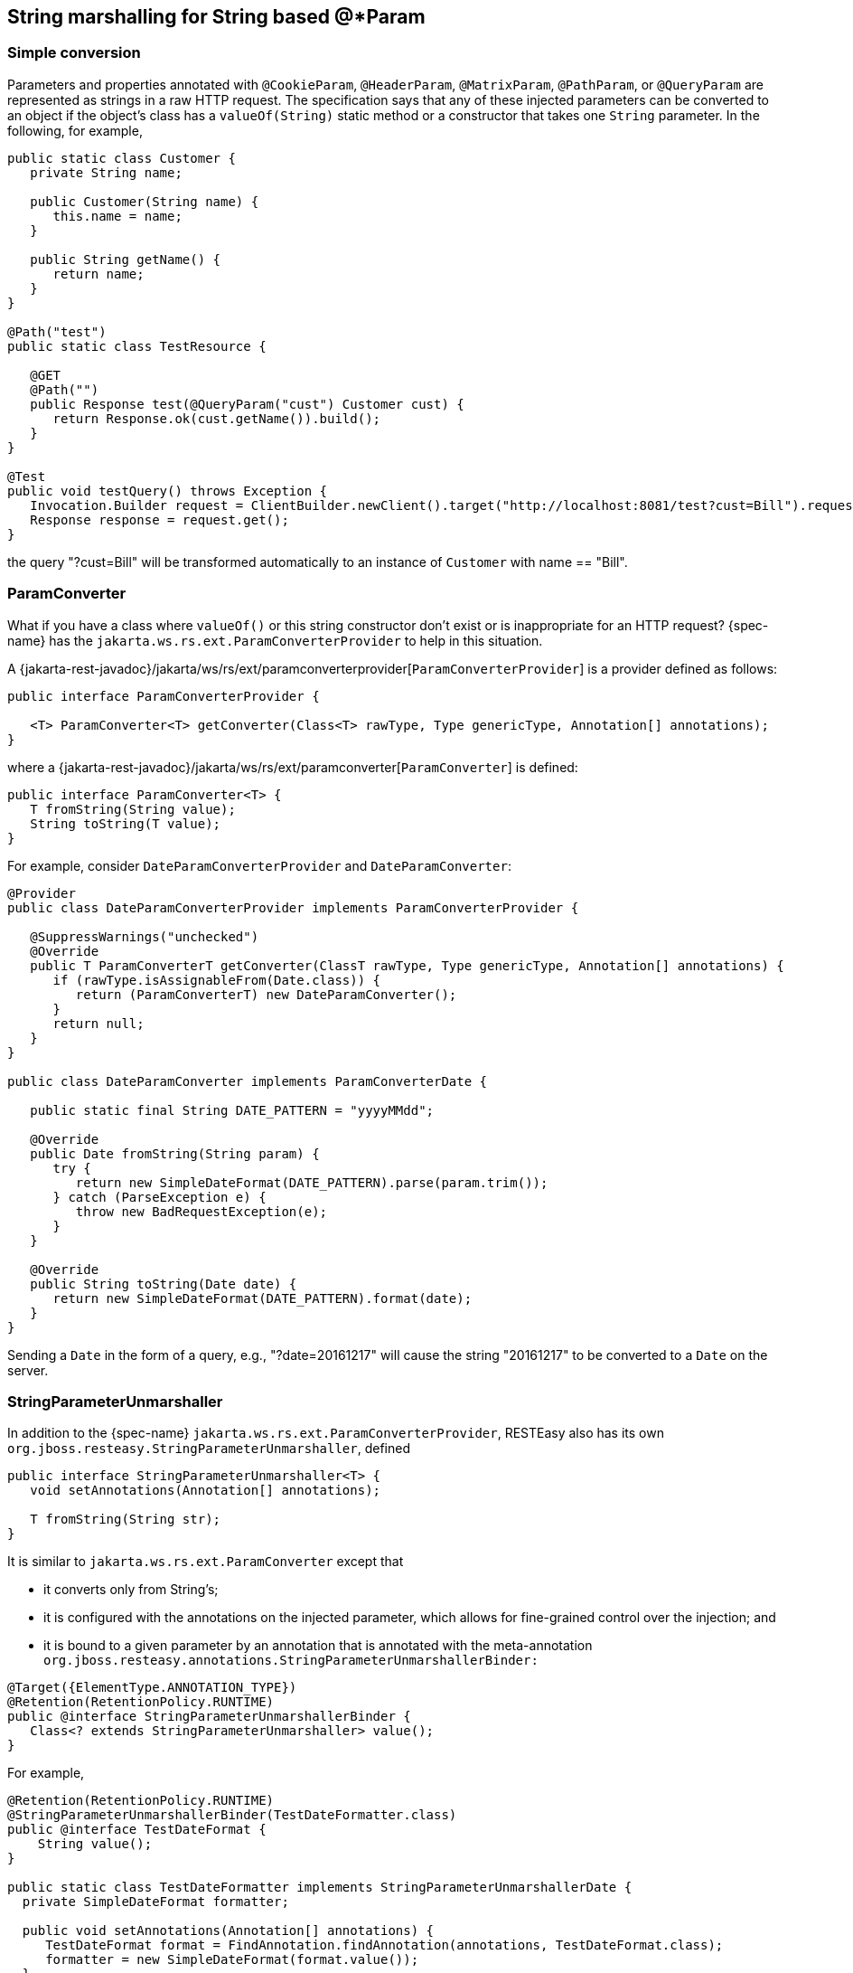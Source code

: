 [[_stringconverter]]
== String marshalling for String based @*Param

=== Simple conversion

Parameters and properties annotated with `@CookieParam`, `@HeaderParam`, `@MatrixParam`, `@PathParam`, or `@QueryParam`
are represented as strings in a raw HTTP request. The specification says that any of these injected parameters can be
converted to an object if the object's class has a `valueOf(String)` static method or a constructor that takes one
`String` parameter. In the following, for example,

[source,java]
----
public static class Customer {
   private String name;

   public Customer(String name) {
      this.name = name;
   }
   
   public String getName() {
      return name;
   }
}

@Path("test")
public static class TestResource {

   @GET
   @Path("")
   public Response test(@QueryParam("cust") Customer cust) {
      return Response.ok(cust.getName()).build();
   }
}

@Test
public void testQuery() throws Exception {
   Invocation.Builder request = ClientBuilder.newClient().target("http://localhost:8081/test?cust=Bill").request();
   Response response = request.get();
}
----

the query "?cust=Bill" will be transformed automatically to an instance of `Customer` with name == "Bill". 

=== ParamConverter

What if you have a class where `valueOf()` or this string constructor don't exist or is inappropriate for an HTTP
request? {spec-name} has the `jakarta.ws.rs.ext.ParamConverterProvider` to help in this situation.

A {jakarta-rest-javadoc}/jakarta/ws/rs/ext/paramconverterprovider[`ParamConverterProvider`] is a provider defined as follows:

[source,java]
----
public interface ParamConverterProvider {

   <T> ParamConverter<T> getConverter(Class<T> rawType, Type genericType, Annotation[] annotations);
}
----

where a {jakarta-rest-javadoc}/jakarta/ws/rs/ext/paramconverter[`ParamConverter`] is defined:

[source,java]
----
public interface ParamConverter<T> {
   T fromString(String value);
   String toString(T value);
}
----

For example, consider `DateParamConverterProvider` and `DateParamConverter`: 

[source,java]
----
@Provider
public class DateParamConverterProvider implements ParamConverterProvider {

   @SuppressWarnings("unchecked")
   @Override
   public T ParamConverterT getConverter(ClassT rawType, Type genericType, Annotation[] annotations) {
      if (rawType.isAssignableFrom(Date.class)) {
         return (ParamConverterT) new DateParamConverter();
      }
      return null;
   }
}

public class DateParamConverter implements ParamConverterDate {

   public static final String DATE_PATTERN = "yyyyMMdd";

   @Override
   public Date fromString(String param) {
      try {
         return new SimpleDateFormat(DATE_PATTERN).parse(param.trim());
      } catch (ParseException e) {
         throw new BadRequestException(e);
      }
   }

   @Override
   public String toString(Date date) {
      return new SimpleDateFormat(DATE_PATTERN).format(date);
   }
}
----

Sending a `Date` in the form of a query, e.g., "?date=20161217" will cause the string "20161217" to be converted to a `Date` on the server. 

=== StringParameterUnmarshaller

In addition to the {spec-name} `jakarta.ws.rs.ext.ParamConverterProvider`, RESTEasy also has its own `org.jboss.resteasy.StringParameterUnmarshaller`, defined

[source,java]
----
public interface StringParameterUnmarshaller<T> {
   void setAnnotations(Annotation[] annotations);

   T fromString(String str);
}
----

It is similar to `jakarta.ws.rs.ext.ParamConverter` except that 

* it converts only from String's;
* it is configured with the annotations on the injected parameter, which 
  allows for fine-grained control over the injection; and
* it is bound to a given parameter by an annotation that is annotated with the meta-annotation `org.jboss.resteasy.annotations.StringParameterUnmarshallerBinder:`


[source,java]
----
@Target({ElementType.ANNOTATION_TYPE})
@Retention(RetentionPolicy.RUNTIME)
public @interface StringParameterUnmarshallerBinder {
   Class<? extends StringParameterUnmarshaller> value();
}
----

For example, 

[source,java]
----
@Retention(RetentionPolicy.RUNTIME)
@StringParameterUnmarshallerBinder(TestDateFormatter.class)
public @interface TestDateFormat {
    String value();
}

public static class TestDateFormatter implements StringParameterUnmarshallerDate {
  private SimpleDateFormat formatter;

  public void setAnnotations(Annotation[] annotations) {
     TestDateFormat format = FindAnnotation.findAnnotation(annotations, TestDateFormat.class);
     formatter = new SimpleDateFormat(format.value());
  }

  public Date fromString(String str) {
     try {
        return formatter.parse(str);
     } catch (ParseException e) {
        throw new RuntimeException(e);
     }
  }
}

@Path("/")
public static class TestResource {

  @GET
  @Produces("text/plain")
  @Path("/datetest/{date}")
  public String get(@PathParam("date") @TestDateFormat("MM-dd-yyyy") Date date) {
     Calendar c = Calendar.getInstance();
     c.setTime(date);
     return date.toString();
  }
}
----

Note that the annotation `@StringParameterUnmarshallerBinder` on the annotation `@TestDateFormat` binds the formatter `TestDateFormatter` to a parameter annotated with `@TestDateFormat`.
In this example, `TestDateFormatter` is used to format the `Date` parameter.
Note also that the parameter "MM-dd-yyyy" to `@TestDateFormat` is accessible from `TestDateFormatter.setAnnotations()`. 

=== Collections

For parameters and properties annotated with `@CookieParam`, `@HeaderParam`, `@MatrixParam`, `@PathParam,` or `@QueryParam`, the {spec-name}
specification [{jakarta-rest-spec}] allows conversion as defined in the Javadoc of the corresponding annotation.
In general, the following types are supported: 

. Types for which a `ParamConverter` is available via a registered `ParamConverterProvider`. See Javadoc for these classes for more information. 
. Primitive types. 
. Types that have a constructor that accepts a single `String` argument. 
. Types that have a static method named `valueOf` or `fromString` with a single `String` argument that return an instance of the type. If both methods are present then `valueOf` MUST be used unless the type is an enum in which case `fromString` MUST be used. 
. `List<T>`, `Set<T>`, or `SortedSet<T>`, where `T` satisfies 3 or 4 above.

Items 1, 3, and 4 have been discussed above, and item 2 is obvious.
Note that item 5 allows for collections of parameters.
How these collections are expressed in HTTP messages depends, by default, on the particular kind of parameter.
In most cases, the notation for collections is based on convention rather than a specification. 

==== @QueryParam

For example, a multivalued query parameter is conventionally expressed like this: 

[source]
----
http://bluemonkeydiamond.com?q=1q=2q=3
----

In this case, there is a query with name "q" and value {1, 2, 3}. This notation is further supported in {spec-name} by the method

[source,java]
----
public MultivaluedMap<String, String> getQueryParameters();
----

in `jakarta.ws.rs.core.UriInfo`. 

==== @MatrixParam

There is no specified syntax for collections derived from matrix parameters, but 

. matrix parameters in a URL segment are conventionally separated by ";", and 
. the method
+
[source,java]
----
MultivaluedMap<String, String> getMatrixParameters();
----
+
in `jakarta.ws.rs.core.PathSegment` supports extraction of collections from matrix parameters. 

RESTEasy adopts the convention that multiple instances of a matrix parameter with the same name are treated as a collection.
For example, 

[source]
----
http://bluemonkeydiamond.com/sippycup;m=1;m=2;m=3
----

is interpreted as a matrix parameter on path segment "sippycup" with name "m" and value {1, 2, 3}.

==== @HeaderParam

The HTTP 1.1 specification doesn't exactly specify that multiple components of a header value should be separated by commas, but commas are used in those headers that naturally use lists, e.g.
Accept and Allow.
Also, note that the method 

[source,java]
----
public MultivaluedMap<String, String> getRequestHeaders();
----

in `jakarta.ws.rs.core.HttpHeaders` returns a `MultivaluedMap`.
It is natural, then, for RESTEasy to treat 

[source]
----
x-header: a, b, c
----

as mapping name "x-header" to set {a, b, c}. 

==== @CookieParam

The syntax for cookies is specified, but, unfortunately, it is specified in multiple competing specifications.
Typically, multiple name=value cookie pairs are separated by ";". However, unlike the case with query and matrix parameters, there is no specified {spec-name} method that returns a collection of cookie values.
Consequently, if two cookies with the same name are received on the server and directed to a collection typed parameter, RESTEasy will inject only the second one.
Note, in fact, that the method 

[source,java]
----
public Map<String, Cookie> getCookies();
----

in `jakarta.ws.rs.core.HttpHeaders` returns a `Map` rather than a `MultivaluedMap`. 

==== @PathParam

Deriving a collection from path segments is somewhat less natural than it is for other parameters, but {spec-name} supports the injection of multiple `jakarta.ws.rs.core.PathSegment`.
There are a couple of ways of obtaining multiple `PathSegment`.
One is through the use of multiple path variables with the same name.
For example, the result of calling `testTwoSegmentsArray()` and `testTwoSegmentsList()` in 

[source,java]
----
@Path("")
public static class TestResource {

   @GET
   @Path("{segment}/{other}/{segment}/array")
   public Response getTwoSegmentsArray(@PathParam("segment") PathSegment[] segments) {
      System.out.println("array segments: " + segments.length);
      return Response.ok().build();
   }
   
   @GET
   @Path("{segment}/{other}/{segment}/list")
   public Response getTwoSegmentsList(@PathParam("segment") ListPathSegment segments) {
      System.out.println("list segments: " + segments.size());
      return Response.ok().build();
   }
}

   @Test
   public void testTwoSegmentsArray() throws Exception {
      Invocation.Builder request = client.target("http://localhost:8081/a/b/c/array").request();
      Response response = request.get();
      Assert.assertEquals(200, response.getStatus());
      response.close();
   }
   
   @Test
   public void testTwoSegmentsList() throws Exception {
      Invocation.Builder request = client.target("http://localhost:8081/a/b/c/list").request();
      Response response = request.get();
      Assert.assertEquals(200, response.getStatus());
      response.close();
   }
----

is

[source]
----
array segments: 2
list segments: 2
----

An alternative is to use a wildcard template parameter.
For example, the output of calling `testWildcardArray()` and `testWildcardList()` in

[source,java]
----
@Path("")
public static class TestResource {

   @GET
   @Path("{segments:.*}/array")
   public Response getWildcardArray(@PathParam("segments") PathSegment[] segments) {
      System.out.println("array segments: " + segments.length);
      return Response.ok().build();
   }
   
   @GET
   @Path("{segments:.*}/list")
   public Response getWildcardList(@PathParam("segments") ListPathSegment segments) {
      System.out.println("list segments: " + segments.size());
      return Response.ok().build();
   }

   @Test
   public void testWildcardArray() throws Exception {
      Invocation.Builder request = client.target("http://localhost:8081/a/b/c/array").request();
      Response response = request.get();
      response.close();
   }
   
   @Test
   public void testWildcardList() throws Exception {
      Invocation.Builder request = client.target("http://localhost:8081/a/b/c/list").request();
      Response response = request.get();
      response.close();
   }
}
----

is

[source]
----
array segments: 3
list segments: 3
----

=== Extension to `ParamConverter` semantics

In the {spec-name} semantics, a `ParamConverter` is supposed to convert a single `String` that represents an individual object.
RESTEasy extends the semantics to allow a `ParamConverter` to parse the `String` representation of multiple objects and
generate a `List<T>`, `Set<T>`, `SortedSet<T>`, array, or, indeed, any multivalued data structure whatever.
First, consider the resource 

[source,java]
----
@Path("queryParam")
public static class TestResource {

   @GET
   @Path("")
   public Response conversion(@QueryParam("q") List<String> list) {
      return Response.ok(stringify(list)).build();
   }
}

private static <T> String stringify(List<T> list) {
   StringBuilder sb = new StringBuilder();
   for (T s : list) {
      sb.append(s).append(',');
   }
   return sb.toString();
}
----

Calling `TestResource` as follows, using the standard notation, 

[source,java]
----
@Test
public void testQueryParamStandard() throws Exception {
   Client client = ClientBuilder.newClient();
   Invocation.Builder request = client.target("http://localhost:8081/queryParam?q=20161217q=20161218q=20161219").request();
   Response response = request.get();
   System.out.println("response: " + response.readEntity(String.class));
}
----

results in

[source]
----
response: 20161217,20161218,20161219,
----

Suppose, instead, that we want to use a comma separated notation.
We can add 

[source,java]
----
public static class MultiValuedParamConverterProvider implements ParamConverterProvider {

   @SuppressWarnings("unchecked")
   @Override
   public <T> ParamConverter<T> getConverter(Class<T> rawType, Type genericType, Annotation[] annotations) {
      if (List.class.isAssignableFrom(rawType)) {
         return (ParamConverterT) new MultiValuedParamConverter();
      }
      return null;
   }   
}

public static class MultiValuedParamConverter implements ParamConverter<List<?>> {

   @Override
   public List<?> fromString(String param) {
      if (param == null || param.trim().isEmpty()) {
         return null;
      }
      return parse(param.split(","));
   }

   @Override
   public String toString(List<?> list) {
      if (list == null || list.isEmpty()) {
         return null;
      }
      return stringify(list);
   }
   
   private static List<String> parse(String[] params) {
      List<String> list = new ArrayList<String>();
      for (String param : params) {
         list.add(param);
      }
      return list;
   }
}
----

Now we can call

[source,java]
----
@Test
public void testQueryParamCustom() throws Exception {
   Client client = ClientBuilder.newClient();
   Invocation.Builder request = client.target("http://localhost:8081/queryParam?q=20161217,20161218,20161219").request();
   Response response = request.get();
   System.out.println("response: " + response.readEntity(String.class));
}
----

and get

[source]
----
response: 20161217,20161218,20161219,
----

Note that in this case, `MultiValuedParamConverter.fromString()` creates and returns an `ArrayList`, so `TestResource.conversion()` could be rewritten 

[source,java]
----
@Path("queryParam")
public static class TestResource {

   @GET
   @Path("")
   public Response conversion(@QueryParam("q") ArrayList<String> list) {
      return Response.ok(stringify(list)).build();
   }
}
----

On the other hand, `MultiValuedParamConverter` could be rewritten to return a `LinkList` and the parameter list in `TestResource.conversion()` could be either a `List` or a `LinkedList`. 

Finally, note that this extension works for arrays as well.
For example, 

[source,java]
----
  public static class Foo {
      private String foo;
      public Foo(String foo) {this.foo = foo;}
      public String getFoo() {return foo;}
   }
   
   public static class FooArrayParamConverter implements ParamConverter<Foo[]> {

      @Override
      public Foo[] fromString(String value) {
         String[] ss = value.split(",");
         Foo[] fs = new Foo[ss.length];
         int i = 0;
         for (String s : ss) {
            fs[i++] = new Foo(s);
         }
         return fs;
      }

      @Override
      public String toString(Foo[] values) {
         StringBuffer sb = new StringBuffer();
          for (Foo value : values) {
              sb.append(value.getFoo()).append(",");
          }
         if (sb.length() < 0) {
            sb.deleteCharAt(sb.length() - 1);
         }
         return sb.toString();
      }
   }
   
   @Provider
   public static class FooArrayParamConverterProvider implements ParamConverterProvider {

      @SuppressWarnings("unchecked")
      @Override
      public <T> ParamConverter<T> getConverter(Class<T> rawType, Type genericType, Annotation[] annotations) {
         if (rawType.equals(Foo[].class))
            return (ParamConverter<T>) new FooArrayParamConverter();
         return null;
      }
   }
   
   @Path("")
   public static class ParamConverterResource {

      @GET
      @Path("test")
      public Response test(@QueryParam("foos") Foo[] foos) {
         return Response.ok(new FooArrayParamConverter().toString(foos)).build();
      }
   }
----

=== Default multiple valued `ParamConverter`

RESTEasy includes two built-in ParamConverter's in the resteasy-core module, one for collections:

[source]
----
org.jboss.resteasy.plugins.providers.MultiValuedCollectionParamConverter,
----

and one for arrays: 

[source]
----
org.jboss.resteasy.plugins.providers.MultiValuedArrayParamConverter,
----

which implement the concepts in the previous section. 

In particular, `MultiValued*ParamConverter.fromString()` can transform a string representation coming over the network into a `Collection` or array, and `MultiValued*ParamConverter.toString()` can be used by a client side proxy to transform `Collection`s or arrays into a string representation. 

String representations are determined by `org.jboss.resteasy.annotations.Separator`, a parameter annotation in the resteasy-core module: 

[source,java]
----
@Target({ElementType.PARAMETER})
@Retention(RetentionPolicy.RUNTIME)
public @interface Separator {
   String value() default "";
}
----

The value of `Separator.value()` is used to separate individual elements of a `Collection` or array.
For example, a proxy implementing 

[source,java]
----
@Path("path/separator/multi/{p}")
@GET
public String pathMultiSeparator(@PathParam("p") @Separator("-") List<String> ss);
----

will turn 

[source,java]
----
List<String> list = new ArrayList<String>();
list.add("abc");
list.add("xyz");
proxy.pathMultiSeparator(list);
----

and "path/separator/multi/\{p}" into ".../path/separator/multi/abc-xyz". On the server side, the RESTEasy runtime will turn "abc-xyz" back into a list consisting of elements "abc" and "xyz" for

[source,java]
----
@Path("path/separator/multi/{p}")
@GET
public String pathMultiSeparator(@PathParam("p") @Separator("-") List<String> ss) {
    return String.join("|", ss);
}
----

which will return "abc|xyz|". 

In fact, the value of the `Separator` annotations may be a more general regular expression, which is passed to `String.split()`.
For example, "[-,;]" tells the server side to break up a string using either "-", ",", or ";". On the client side, a string will be created using the first element, "-" in this case. 

If a parameter is annotated with `@Separator` with no value, then the default value is 

* "," for a `@HeaderParam`, `@MatrixParam`, `@PathParam`, or `@QueryParam`, and 
* "-" for a `@CookieParam`. 

The MultiValued*ParamConverter's depend on existing facilities for handling the individual elements.
On the server side, once it has parsed the incoming string into substrings, `MultiValued*ParamConverter` turns each substring into an Java object according to Section 3.2 "Fields and Bean Properties" of the {spec-name} specification.
On the client side, `MultiValued*ParamConverter` turns a Java object into a string as follows: 

. look for a `ParamConverter`;
. if there is no suitable `ParamConverter` and the parameter is labeled `@HeaderParam`, look for a `HeaderDelegate`; or
. call `toString()`. 

These `ParamConverter`s are meant to be fairly general, but there are a number of restrictions: 

. They don't handle nested `Collections` or arrays. That is, `List<String>` and `String[]` are OK, but `List<List<String>>` and `String[][]` are not.
. The regular expression used in Separator must match the regular expression
+
[source]
----
"\\p{Punct}|\\[\\p{Punct}+\\]"
----
+
That is, it must be either a single instance of a punctuation symbol, i.e., a symbol in the set
+
[source]
----
!"#$%'()*+,-./:;=?@[\]^_`{|}~
----
+
or a class of punctuation symbols like "[-,;]".
. For either of these ParamConverter's to be available for use with a given parameter, that parameter must be annotated with `@Separator`.

There are also some logical restrictions: 

. Cookie syntax, as specified in https://tools.ietf.org/html/rfc6265#section-4.1.1, assigns a meaning to ";", so it cannot be used as a separator.
. If a separator character appears in the content of an element, then there will be problems. For example, if "," is
  used as a separator, then, if a proxy sends the array `["a","b,c","d"]`, it will turn into the  string "a,b,c,d" on
  the wire and be reconstituted on the server as four elements.

These built-in `ParamConverter`s have the lowest priority, so any user supplied ParamConverter's will be tried first.